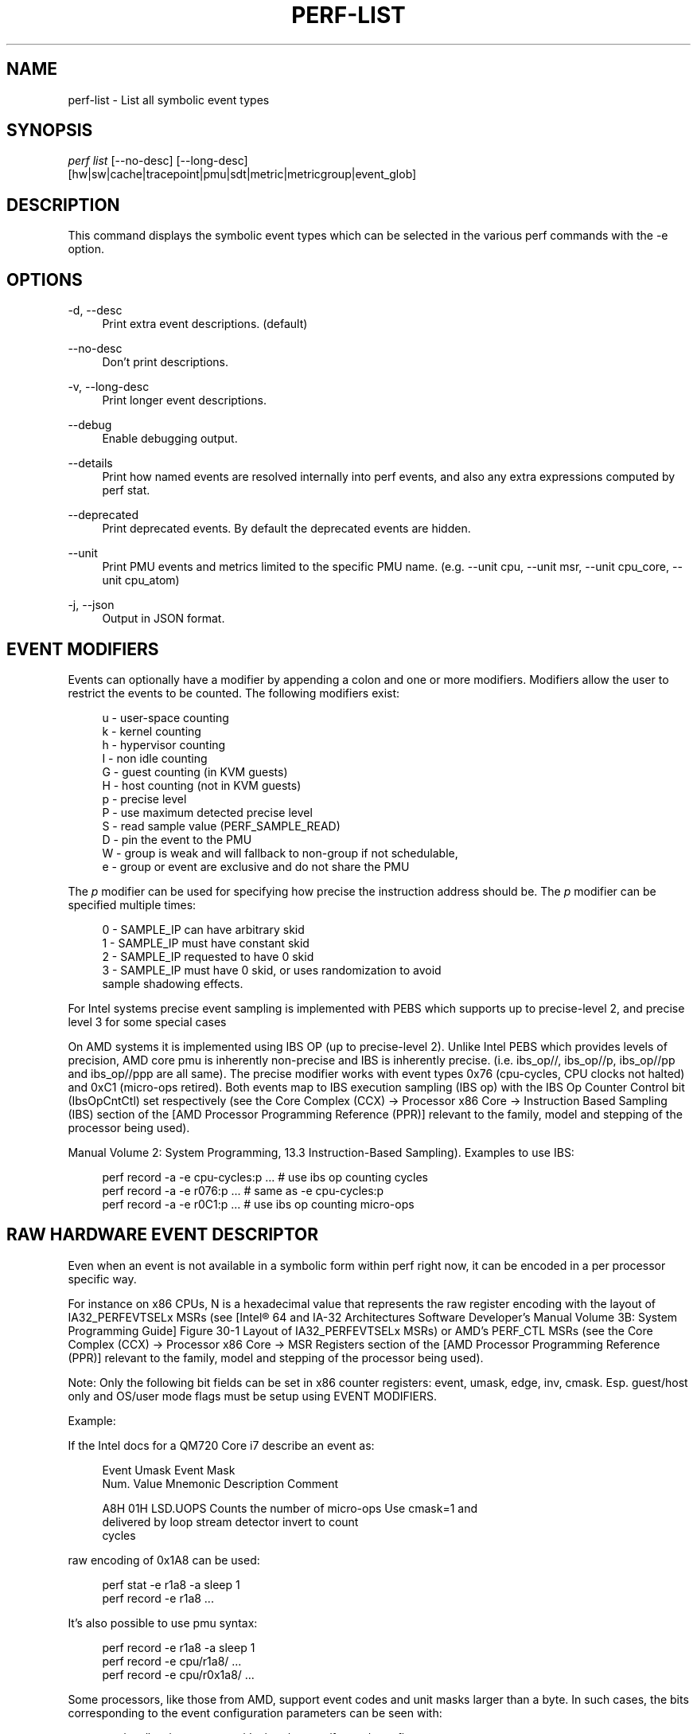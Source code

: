 '\" t
.\"     Title: perf-list
.\"    Author: [FIXME: author] [see http://www.docbook.org/tdg5/en/html/author]
.\" Generator: DocBook XSL Stylesheets vsnapshot <http://docbook.sf.net/>
.\"      Date: 2024-02-01
.\"    Manual: perf Manual
.\"    Source: perf
.\"  Language: English
.\"
.TH "PERF\-LIST" "1" "2024\-02\-01" "perf" "perf Manual"
.\" -----------------------------------------------------------------
.\" * Define some portability stuff
.\" -----------------------------------------------------------------
.\" ~~~~~~~~~~~~~~~~~~~~~~~~~~~~~~~~~~~~~~~~~~~~~~~~~~~~~~~~~~~~~~~~~
.\" http://bugs.debian.org/507673
.\" http://lists.gnu.org/archive/html/groff/2009-02/msg00013.html
.\" ~~~~~~~~~~~~~~~~~~~~~~~~~~~~~~~~~~~~~~~~~~~~~~~~~~~~~~~~~~~~~~~~~
.ie \n(.g .ds Aq \(aq
.el       .ds Aq '
.\" -----------------------------------------------------------------
.\" * set default formatting
.\" -----------------------------------------------------------------
.\" disable hyphenation
.nh
.\" disable justification (adjust text to left margin only)
.ad l
.\" -----------------------------------------------------------------
.\" * MAIN CONTENT STARTS HERE *
.\" -----------------------------------------------------------------
.SH "NAME"
perf-list \- List all symbolic event types
.SH "SYNOPSIS"
.sp
.nf
\fIperf list\fR [\-\-no\-desc] [\-\-long\-desc]
            [hw|sw|cache|tracepoint|pmu|sdt|metric|metricgroup|event_glob]
.fi
.SH "DESCRIPTION"
.sp
This command displays the symbolic event types which can be selected in the various perf commands with the \-e option\&.
.SH "OPTIONS"
.PP
\-d, \-\-desc
.RS 4
Print extra event descriptions\&. (default)
.RE
.PP
\-\-no\-desc
.RS 4
Don\(cqt print descriptions\&.
.RE
.PP
\-v, \-\-long\-desc
.RS 4
Print longer event descriptions\&.
.RE
.PP
\-\-debug
.RS 4
Enable debugging output\&.
.RE
.PP
\-\-details
.RS 4
Print how named events are resolved internally into perf events, and also any extra expressions computed by perf stat\&.
.RE
.PP
\-\-deprecated
.RS 4
Print deprecated events\&. By default the deprecated events are hidden\&.
.RE
.PP
\-\-unit
.RS 4
Print PMU events and metrics limited to the specific PMU name\&. (e\&.g\&. \-\-unit cpu, \-\-unit msr, \-\-unit cpu_core, \-\-unit cpu_atom)
.RE
.PP
\-j, \-\-json
.RS 4
Output in JSON format\&.
.RE
.SH "EVENT MODIFIERS"
.sp
Events can optionally have a modifier by appending a colon and one or more modifiers\&. Modifiers allow the user to restrict the events to be counted\&. The following modifiers exist:
.sp
.if n \{\
.RS 4
.\}
.nf
u \- user\-space counting
k \- kernel counting
h \- hypervisor counting
I \- non idle counting
G \- guest counting (in KVM guests)
H \- host counting (not in KVM guests)
p \- precise level
P \- use maximum detected precise level
S \- read sample value (PERF_SAMPLE_READ)
D \- pin the event to the PMU
W \- group is weak and will fallback to non\-group if not schedulable,
e \- group or event are exclusive and do not share the PMU
.fi
.if n \{\
.RE
.\}
.sp
The \fIp\fR modifier can be used for specifying how precise the instruction address should be\&. The \fIp\fR modifier can be specified multiple times:
.sp
.if n \{\
.RS 4
.\}
.nf
0 \- SAMPLE_IP can have arbitrary skid
1 \- SAMPLE_IP must have constant skid
2 \- SAMPLE_IP requested to have 0 skid
3 \- SAMPLE_IP must have 0 skid, or uses randomization to avoid
    sample shadowing effects\&.
.fi
.if n \{\
.RE
.\}
.sp
For Intel systems precise event sampling is implemented with PEBS which supports up to precise\-level 2, and precise level 3 for some special cases
.sp
On AMD systems it is implemented using IBS OP (up to precise\-level 2)\&. Unlike Intel PEBS which provides levels of precision, AMD core pmu is inherently non\-precise and IBS is inherently precise\&. (i\&.e\&. ibs_op//, ibs_op//p, ibs_op//pp and ibs_op//ppp are all same)\&. The precise modifier works with event types 0x76 (cpu\-cycles, CPU clocks not halted) and 0xC1 (micro\-ops retired)\&. Both events map to IBS execution sampling (IBS op) with the IBS Op Counter Control bit (IbsOpCntCtl) set respectively (see the Core Complex (CCX) \(-> Processor x86 Core \(-> Instruction Based Sampling (IBS) section of the [AMD Processor Programming Reference (PPR)] relevant to the family, model and stepping of the processor being used)\&.
.sp
Manual Volume 2: System Programming, 13\&.3 Instruction\-Based Sampling)\&. Examples to use IBS:
.sp
.if n \{\
.RS 4
.\}
.nf
perf record \-a \-e cpu\-cycles:p \&.\&.\&.    # use ibs op counting cycles
perf record \-a \-e r076:p \&.\&.\&.          # same as \-e cpu\-cycles:p
perf record \-a \-e r0C1:p \&.\&.\&.          # use ibs op counting micro\-ops
.fi
.if n \{\
.RE
.\}
.SH "RAW HARDWARE EVENT DESCRIPTOR"
.sp
Even when an event is not available in a symbolic form within perf right now, it can be encoded in a per processor specific way\&.
.sp
For instance on x86 CPUs, N is a hexadecimal value that represents the raw register encoding with the layout of IA32_PERFEVTSELx MSRs (see [Intel\(rg 64 and IA\-32 Architectures Software Developer\(cqs Manual Volume 3B: System Programming Guide] Figure 30\-1 Layout of IA32_PERFEVTSELx MSRs) or AMD\(cqs PERF_CTL MSRs (see the Core Complex (CCX) \(-> Processor x86 Core \(-> MSR Registers section of the [AMD Processor Programming Reference (PPR)] relevant to the family, model and stepping of the processor being used)\&.
.sp
Note: Only the following bit fields can be set in x86 counter registers: event, umask, edge, inv, cmask\&. Esp\&. guest/host only and OS/user mode flags must be setup using EVENT MODIFIERS\&.
.sp
Example:
.sp
If the Intel docs for a QM720 Core i7 describe an event as:
.sp
.if n \{\
.RS 4
.\}
.nf
Event  Umask  Event Mask
Num\&.   Value  Mnemonic    Description                        Comment
.fi
.if n \{\
.RE
.\}
.sp
.if n \{\
.RS 4
.\}
.nf
A8H      01H  LSD\&.UOPS    Counts the number of micro\-ops     Use cmask=1 and
                          delivered by loop stream detector  invert to count
                                                             cycles
.fi
.if n \{\
.RE
.\}
.sp
raw encoding of 0x1A8 can be used:
.sp
.if n \{\
.RS 4
.\}
.nf
perf stat \-e r1a8 \-a sleep 1
perf record \-e r1a8 \&.\&.\&.
.fi
.if n \{\
.RE
.\}
.sp
It\(cqs also possible to use pmu syntax:
.sp
.if n \{\
.RS 4
.\}
.nf
perf record \-e r1a8 \-a sleep 1
perf record \-e cpu/r1a8/ \&.\&.\&.
perf record \-e cpu/r0x1a8/ \&.\&.\&.
.fi
.if n \{\
.RE
.\}
.sp
Some processors, like those from AMD, support event codes and unit masks larger than a byte\&. In such cases, the bits corresponding to the event configuration parameters can be seen with:
.sp
.if n \{\
.RS 4
.\}
.nf
cat /sys/bus/event_source/devices/<pmu>/format/<config>
.fi
.if n \{\
.RE
.\}
.sp
Example:
.sp
If the AMD docs for an EPYC 7713 processor describe an event as:
.sp
.if n \{\
.RS 4
.\}
.nf
Event  Umask  Event Mask
Num\&.   Value  Mnemonic                        Description
.fi
.if n \{\
.RE
.\}
.sp
.if n \{\
.RS 4
.\}
.nf
28FH     03H  op_cache_hit_miss\&.op_cache_hit  Counts Op Cache micro\-tag
                                              hit events\&.
.fi
.if n \{\
.RE
.\}
.sp
raw encoding of 0x0328F cannot be used since the upper nibble of the EventSelect bits have to be specified via bits 32\-35 as can be seen with:
.sp
.if n \{\
.RS 4
.\}
.nf
cat /sys/bus/event_source/devices/cpu/format/event
.fi
.if n \{\
.RE
.\}
.sp
raw encoding of 0x20000038F should be used instead:
.sp
.if n \{\
.RS 4
.\}
.nf
perf stat \-e r20000038f \-a sleep 1
perf record \-e r20000038f \&.\&.\&.
.fi
.if n \{\
.RE
.\}
.sp
It\(cqs also possible to use pmu syntax:
.sp
.if n \{\
.RS 4
.\}
.nf
perf record \-e r20000038f \-a sleep 1
perf record \-e cpu/r20000038f/ \&.\&.\&.
perf record \-e cpu/r0x20000038f/ \&.\&.\&.
.fi
.if n \{\
.RE
.\}
.sp
You should refer to the processor specific documentation for getting these details\&. Some of them are referenced in the SEE ALSO section below\&.
.SH "ARBITRARY PMUS"
.sp
perf also supports an extended syntax for specifying raw parameters to PMUs\&. Using this typically requires looking up the specific event in the CPU vendor specific documentation\&.
.sp
The available PMUs and their raw parameters can be listed with
.sp
.if n \{\
.RS 4
.\}
.nf
ls /sys/devices/*/format
.fi
.if n \{\
.RE
.\}
.sp
For example the raw event "LSD\&.UOPS" core pmu event above could be specified as
.sp
.if n \{\
.RS 4
.\}
.nf
perf stat \-e cpu/event=0xa8,umask=0x1,name=LSD\&.UOPS_CYCLES,cmask=0x1/ \&.\&.\&.
.fi
.if n \{\
.RE
.\}
.sp
.if n \{\
.RS 4
.\}
.nf
or using extended name syntax
.fi
.if n \{\
.RE
.\}
.sp
.if n \{\
.RS 4
.\}
.nf
perf stat \-e cpu/event=0xa8,umask=0x1,cmask=0x1,name=\e\*(AqLSD\&.UOPS_CYCLES:cmask=0x1\e\*(Aq/ \&.\&.\&.
.fi
.if n \{\
.RE
.\}
.SH "PER SOCKET PMUS"
.sp
Some PMUs are not associated with a core, but with a whole CPU socket\&. Events on these PMUs generally cannot be sampled, but only counted globally with perf stat \-a\&. They can be bound to one logical CPU, but will measure all the CPUs in the same socket\&.
.sp
This example measures memory bandwidth every second on the first memory controller on socket 0 of a Intel Xeon system
.sp
.if n \{\
.RS 4
.\}
.nf
perf stat \-C 0 \-a uncore_imc_0/cas_count_read/,uncore_imc_0/cas_count_write/ \-I 1000 \&.\&.\&.
.fi
.if n \{\
.RE
.\}
.sp
Each memory controller has its own PMU\&. Measuring the complete system bandwidth would require specifying all imc PMUs (see perf list output), and adding the values together\&. To simplify creation of multiple events, prefix and glob matching is supported in the PMU name, and the prefix \fIuncore_\fR is also ignored when performing the match\&. So the command above can be expanded to all memory controllers by using the syntaxes:
.sp
.if n \{\
.RS 4
.\}
.nf
perf stat \-C 0 \-a imc/cas_count_read/,imc/cas_count_write/ \-I 1000 \&.\&.\&.
perf stat \-C 0 \-a *imc*/cas_count_read/,*imc*/cas_count_write/ \-I 1000 \&.\&.\&.
.fi
.if n \{\
.RE
.\}
.sp
This example measures the combined core power every second
.sp
.if n \{\
.RS 4
.\}
.nf
perf stat \-I 1000 \-e power/energy\-cores/  \-a
.fi
.if n \{\
.RE
.\}
.SH "ACCESS RESTRICTIONS"
.sp
For non root users generally only context switched PMU events are available\&. This is normally only the events in the cpu PMU, the predefined events like cycles and instructions and some software events\&.
.sp
Other PMUs and global measurements are normally root only\&. Some event qualifiers, such as "any", are also root only\&.
.sp
This can be overridden by setting the kernel\&.perf_event_paranoid sysctl to \-1, which allows non root to use these events\&.
.sp
For accessing trace point events perf needs to have read access to /sys/kernel/tracing, even when perf_event_paranoid is in a relaxed setting\&.
.SH "TRACING"
.sp
Some PMUs control advanced hardware tracing capabilities, such as Intel PT, that allows low overhead execution tracing\&. These are described in a separate intel\-pt\&.txt document\&.
.SH "PARAMETERIZED EVENTS"
.sp
Some pmu events listed by \fIperf\-list\fR will be displayed with \fI?\fR in them\&. For example:
.sp
.if n \{\
.RS 4
.\}
.nf
hv_gpci/dtbp_ptitc,phys_processor_idx=?/
.fi
.if n \{\
.RE
.\}
.sp
This means that when provided as an event, a value for \fI?\fR must also be supplied\&. For example:
.sp
.if n \{\
.RS 4
.\}
.nf
perf stat \-C 0 \-e \*(Aqhv_gpci/dtbp_ptitc,phys_processor_idx=0x2/\*(Aq \&.\&.\&.
.fi
.if n \{\
.RE
.\}
.sp
EVENT QUALIFIERS:
.sp
It is also possible to add extra qualifiers to an event:
.sp
percore:
.sp
Sums up the event counts for all hardware threads in a core, e\&.g\&.:
.sp
.if n \{\
.RS 4
.\}
.nf
perf stat \-e cpu/event=0,umask=0x3,percore=1/
.fi
.if n \{\
.RE
.\}
.SH "EVENT GROUPS"
.sp
Perf supports time based multiplexing of events, when the number of events active exceeds the number of hardware performance counters\&. Multiplexing can cause measurement errors when the workload changes its execution profile\&.
.sp
When metrics are computed using formulas from event counts, it is useful to ensure some events are always measured together as a group to minimize multiplexing errors\&. Event groups can be specified using { }\&.
.sp
.if n \{\
.RS 4
.\}
.nf
perf stat \-e \*(Aq{instructions,cycles}\*(Aq \&.\&.\&.
.fi
.if n \{\
.RE
.\}
.sp
The number of available performance counters depend on the CPU\&. A group cannot contain more events than available counters\&. For example Intel Core CPUs typically have four generic performance counters for the core, plus three fixed counters for instructions, cycles and ref\-cycles\&. Some special events have restrictions on which counter they can schedule, and may not support multiple instances in a single group\&. When too many events are specified in the group some of them will not be measured\&.
.sp
Globally pinned events can limit the number of counters available for other groups\&. On x86 systems, the NMI watchdog pins a counter by default\&. The nmi watchdog can be disabled as root with
.sp
.if n \{\
.RS 4
.\}
.nf
echo 0 > /proc/sys/kernel/nmi_watchdog
.fi
.if n \{\
.RE
.\}
.sp
Events from multiple different PMUs cannot be mixed in a group, with some exceptions for software events\&.
.SH "LEADER SAMPLING"
.sp
perf also supports group leader sampling using the :S specifier\&.
.sp
.if n \{\
.RS 4
.\}
.nf
perf record \-e \*(Aq{cycles,instructions}:S\*(Aq \&.\&.\&.
perf report \-\-group
.fi
.if n \{\
.RE
.\}
.sp
Normally all events in an event group sample, but with :S only the first event (the leader) samples, and it only reads the values of the other events in the group\&.
.sp
However, in the case AUX area events (e\&.g\&. Intel PT or CoreSight), the AUX area event must be the leader, so then the second event samples, not the first\&.
.SH "OPTIONS"
.sp
Without options all known events will be listed\&.
.sp
To limit the list use:
.sp
.RS 4
.ie n \{\
\h'-04' 1.\h'+01'\c
.\}
.el \{\
.sp -1
.IP "  1." 4.2
.\}
\fIhw\fR
or
\fIhardware\fR
to list hardware events such as cache\-misses, etc\&.
.RE
.sp
.RS 4
.ie n \{\
\h'-04' 2.\h'+01'\c
.\}
.el \{\
.sp -1
.IP "  2." 4.2
.\}
\fIsw\fR
or
\fIsoftware\fR
to list software events such as context switches, etc\&.
.RE
.sp
.RS 4
.ie n \{\
\h'-04' 3.\h'+01'\c
.\}
.el \{\
.sp -1
.IP "  3." 4.2
.\}
\fIcache\fR
or
\fIhwcache\fR
to list hardware cache events such as L1\-dcache\-loads, etc\&.
.RE
.sp
.RS 4
.ie n \{\
\h'-04' 4.\h'+01'\c
.\}
.el \{\
.sp -1
.IP "  4." 4.2
.\}
\fItracepoint\fR
to list all tracepoint events, alternatively use
\fIsubsys_glob:event_glob\fR
to filter by tracepoint subsystems such as sched, block, etc\&.
.RE
.sp
.RS 4
.ie n \{\
\h'-04' 5.\h'+01'\c
.\}
.el \{\
.sp -1
.IP "  5." 4.2
.\}
\fIpmu\fR
to print the kernel supplied PMU events\&.
.RE
.sp
.RS 4
.ie n \{\
\h'-04' 6.\h'+01'\c
.\}
.el \{\
.sp -1
.IP "  6." 4.2
.\}
\fIsdt\fR
to list all Statically Defined Tracepoint events\&.
.RE
.sp
.RS 4
.ie n \{\
\h'-04' 7.\h'+01'\c
.\}
.el \{\
.sp -1
.IP "  7." 4.2
.\}
\fImetric\fR
to list metrics
.RE
.sp
.RS 4
.ie n \{\
\h'-04' 8.\h'+01'\c
.\}
.el \{\
.sp -1
.IP "  8." 4.2
.\}
\fImetricgroup\fR
to list metricgroups with metrics\&.
.RE
.sp
.RS 4
.ie n \{\
\h'-04' 9.\h'+01'\c
.\}
.el \{\
.sp -1
.IP "  9." 4.2
.\}
If none of the above is matched, it will apply the supplied glob to all events, printing the ones that match\&.
.RE
.sp
.RS 4
.ie n \{\
\h'-04'10.\h'+01'\c
.\}
.el \{\
.sp -1
.IP "10." 4.2
.\}
As a last resort, it will do a substring search in all event names\&.
.RE
.sp
One or more types can be used at the same time, listing the events for the types specified\&.
.sp
Support raw format:
.sp
.RS 4
.ie n \{\
\h'-04' 1.\h'+01'\c
.\}
.el \{\
.sp -1
.IP "  1." 4.2
.\}
\fI\-\-raw\-dump\fR, shows the raw\-dump of all the events\&.
.RE
.sp
.RS 4
.ie n \{\
\h'-04' 2.\h'+01'\c
.\}
.el \{\
.sp -1
.IP "  2." 4.2
.\}
\fI\-\-raw\-dump [hw|sw|cache|tracepoint|pmu|event_glob]\fR, shows the raw\-dump of a certain kind of events\&.
.RE
.SH "SEE ALSO"
.sp
\fBperf-stat\fR(1), \fBperf-top\fR(1), \fBperf-record\fR(1), \m[blue]\fBIntel\(rg 64 and IA\-32 Architectures Software Developer\(cqs Manual Volume 3B: System Programming Guide\fR\m[]\&\s-2\u[1]\d\s+2, \m[blue]\fBAMD Processor Programming Reference (PPR)\fR\m[]\&\s-2\u[2]\d\s+2
.SH "NOTES"
.IP " 1." 4
Intel\(rg 64 and IA-32 Architectures Software Developer\(cqs Manual Volume 3B: System Programming Guide
.RS 4
\%http://www.intel.com/sdm/
.RE
.IP " 2." 4
AMD Processor Programming Reference (PPR)
.RS 4
\%https://bugzilla.kernel.org/show_bug.cgi?id=206537
.RE
